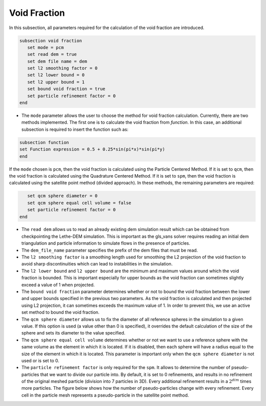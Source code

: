 ***********************************************
Void Fraction
***********************************************
In this subsection, all parameters required for the calculation of the void fraction are introduced.

.. code-block:: text

   subsection void fraction
      set mode = pcm
      set read dem = true
      set dem file name = dem
      set l2 smoothing factor = 0
      set l2 lower bound = 0
      set l2 upper bound = 1
      set bound void fraction = true
      set particle refinement factor = 0
   end

* The ``mode`` parameter allows the user to choose the method for void fraction calculation. Currently, there are two methods implemented. The first one is to calculate the void fraction from `function`. In this case, an additional subsection is required to insert the function such as:

.. code-block:: text

   subsection function
   set Function expression = 0.5 + 0.25*sin(pi*x)*sin(pi*y)
   end
     
If the ``mode`` chosen is ``pcm``, then the void fraction is calculated using the Particle Centered Method. If it is set to ``qcm``, then the void fraction is calculated using the Quadrature Centered Method. If it is set to ``spm``, then the void fraction is calculated using the satellite point method (divided approach). In these methods, the remaining parameters are required:

.. code-block:: text

      set qcm sphere diameter = 0 
      set qcm sphere equal cell volume = false  
      set particle refinement factor = 0 
   end

* The ``read dem`` allows us to read an already existing dem simulation result which can be obtained from checkpointing the Lethe-DEM simulation. This is important as the gls_vans solver requires reading an initial dem triangulation and particle information to simulate flows in the presence of particles. 
* The ``dem_file_name`` parameter specifies the prefix of the dem files that must be read.
* The ``l2 smoothing factor`` is a smoothing length used for smoothing the L2 projection of the void fraction to avoid sharp discontinuities which can lead to instabilities in the simulation.
* The ``l2 lower bound`` and ``l2 upper bound`` are the minimum and maximum values around which the void fraction is bounded. This is important especially for upper bounds as the void fraction can sometimes slightly exceed a value of 1 when projected.
* The ``bound void fraction`` parameter determines whether or not to bound the void fraction between the lower and upper bounds specified in the previous two parameters. As the void fraction is calculated and then projected using L2 projection, it can sometimes exceeds the maximum value of 1. In order to prevent this, we use an active set method to bound the void fraction.
* The ``qcm sphere diameter`` allows us to fix the diameter of all reference spheres in the simulation to a given value. If this option is used (a value other than 0 is specified), it overrides the default calculation of the size of the sphere and sets its diameter to the value specified.
* The ``qcm sphere equal cell volume`` determines whether or not we want to use a reference sphere with the same volume as the element in which it is located. If it is disabled, then each sphere will have a radius equal to the size of the element in which it is located. This parameter is important only when the ``qcm sphere diameter`` is not used or is set to 0.
* The ``particle refinement factor`` is only required for the ``spm``. It allows to determine the number of pseudo-particles that we want to divide our particle into. By default, it is set to 0 refinements, and results in no refinement of the original meshed particle (division into 7 particles in 3D). Every additional refinement results in a :math:`2^{dim}` times more particles. The figure below shows how the number of pseudo-particles change with every refinement. Every cell in the particle mesh represents a pseudo-particle in the satellite point method.

.. image:: images/refinement.png
